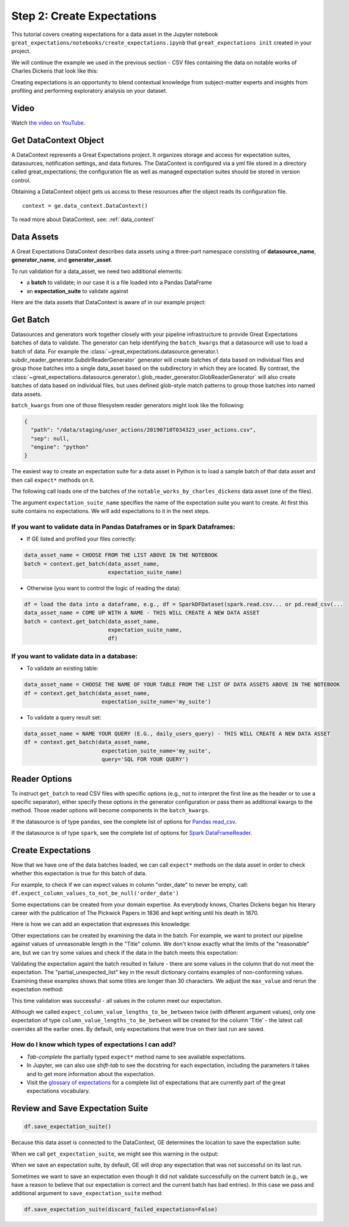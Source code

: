 .. _tutorial_create_expectations:

Step 2: Create Expectations
==============================

This tutorial covers creating expectations for a data asset in the Jupyter notebook ``great_expectations/notebooks/create_expectations.ipynb`` that ``great_expectations init`` created in your project.

We will continue the example we used in the previous section - CSV files containing the data on notable works of Charles Dickens that look like this:

.. image:: ../images/dickens_titles_data_sample.jpg

Creating expectations is an opportunity to blend contextual knowledge from subject-matter experts and insights from profiling and performing exploratory analysis on your dataset.

Video
------

Watch `the video on YouTube <https://youtu.be/9qD-su38sYo>`_.


Get DataContext Object
-----------------------

A DataContext represents a Great Expectations project. It organizes storage and access for
expectation suites, datasources, notification settings, and data fixtures.
The DataContext is configured via a yml file stored in a directory called great_expectations;
the configuration file as well as managed expectation suites should be stored in version control.

Obtaining a DataContext object gets us access to these resources after the object reads its
configuration file.

::

    context = ge.data_context.DataContext()

To read more about DataContext, see: :ref:`data_context`



Data Assets
-------------

A Great Expectations DataContext describes data assets using a three-part namespace consisting of
**datasource_name**, **generator_name**, and **generator_asset**.

To run validation for a data_asset, we need two additional elements:

* a **batch** to validate; in our case it is a file loaded into a Pandas DataFrame
* an **expectation_suite** to validate against

.. image:: ../images/data_asset_namespace.png

Here are the data assets that DataContext is aware of in our example project:

.. image:: ../images/list_data_assets.jpg


Get Batch
----------

Datasources and generators work together closely with your pipeline infrastructure to provide Great Expectations
batches of data to validate. The generator can help identifying the ``batch_kwargs`` that a datasource will
use to load a batch of data. For example the :class:`~great_expectations.datasource.generator.\
subdir_reader_generator.SubdirReaderGenerator`
generator will create batches of data based on individual files and group those batches into a single data_asset based
on the subdirectory in which they are located. By contrast, the :class:`~great_expectations.datasource.generator.\
glob_reader_generator.GlobReaderGenerator`
will also create batches of data based on individual files, but uses defined glob-style match patterns to group those
batches into named data assets.

``batch_kwargs`` from one of those filesystem reader generators might look like the following:

.. code-block:: json

  {
    "path": "/data/staging/user_actions/20190710T034323_user_actions.csv",
    "sep": null,
    "engine": "python"
  }

The easiest way to create an expectation suite for a data asset in Python is to load a sample batch of that data asset
and then call ``expect*`` methods on it.

The following call loads one of the batches of the ``notable_works_by_charles_dickens`` data asset (one of the files).

The argument ``expectation_suite_name`` specifies the name of the expectation suite you want to create. At first this
suite contains no expectations. We will add expectations to it in the next steps.

.. image:: ../images/get_batch.jpg


If you want to validate data in Pandas Dataframes or in Spark Dataframes:
~~~~~~~~~~~~~~~~~~~~~~~~~~~~~~~~~~~~~~~~~~~~~~~~~~~~~~~~~~~~~~~~~~~~~~~~~

* If GE listed and profiled your files correctly:

.. code-block:: python

    data_asset_name = CHOOSE FROM THE LIST ABOVE IN THE NOTEBOOK
    batch = context.get_batch(data_asset_name,
                              expectation_suite_name)

* Otherwise (you want to control the logic of reading the data):

.. code-block:: python

    df = load the data into a dataframe, e.g., df = SparkDFDataset(spark.read.csv... or pd.read_csv(...
    data_asset_name = COME UP WITH A NAME - THIS WILL CREATE A NEW DATA ASSET
    batch = context.get_batch(data_asset_name,
                              expectation_suite_name,
                              df)


If you want to validate data in a database:
~~~~~~~~~~~~~~~~~~~~~~~~~~~~~~~~~~~~~~~~~~~~~~~~~~~~~~~~~~~~~~~~~~~~~~~~~

* To validate an existing table:

.. code-block:: python

    data_asset_name = CHOOSE THE NAME OF YOUR TABLE FROM THE LIST OF DATA ASSETS ABOVE IN THE NOTEBOOK
    df = context.get_batch(data_asset_name,
                            expectation_suite_name='my_suite')

* To validate a query result set:

.. code-block:: python

    data_asset_name = NAME YOUR QUERY (E.G., daily_users_query) - THIS WILL CREATE A NEW DATA ASSET
    df = context.get_batch(data_asset_name,
                            expectation_suite_name='my_suite',
                            query='SQL FOR YOUR QUERY')


Reader Options
---------------

To instruct ``get_batch`` to read CSV files with specific options (e.g., not to interpret the first line as the header or to use a specific separator), either specify these options in the generator configuration or pass them as additional kwargs to the method. Those reader options will become components in the ``batch_kwargs``.


If the datasource is of type ``pandas``, see the complete list of options for `Pandas read_csv <https://pandas.pydata.org/pandas-docs/stable/reference/api/pandas.read_csv.html>`__.


If the datasource is of type ``spark``, see the complete list of options for `Spark DataFrameReader <https://spark.apache.org/docs/latest/api/python/pyspark.sql.html#pyspark.sql.DataFrameReader>`__.


Create Expectations
--------------------------------

Now that we have one of the data batches loaded, we can call ``expect*`` methods on the data asset in order to check
whether this expectation is true for this batch of data.

For example, to check if we can expect values in column "order_date" to never be empty, call: ``df.expect_column_values_to_not_be_null('order_date')``

Some expectations can be created from your domain expertise. As everybody knows, Charles Dickens began his literary career with the publication of The Pickwick Papers in 1836 and kept writing until his death in 1870.

Here is how we can add an expectation that expresses this knowledge:

.. image:: ../images/expect_column_values_to_be_between_success.jpg


Other expectations can be created by examining the data in the batch. For example, we want to protect our pipeline against values of unreasonable length in the "Title" column. We don't know exactly what the limits of the "reasonable" are, but we can try some values and check if the data in the batch meets this expectation:

.. image:: ../images/expect_column_value_lengths_to_be_between_failure.jpg

Validating the expectation againt the batch resulted in failure - there are some values in the column that do not meet the expectation. The "partial_unexpected_list" key in the result dictionary contains examples of non-conforming values. Examining these examples shows that some titles are longer than 30 characters. We adjust the ``max_value`` and rerun the expectation method:

.. image:: ../images/expect_column_value_lengths_to_be_between_success.jpg

This time validation was successful - all values in the column meet our expectation.

Although we called ``expect_column_value_lengths_to_be_between`` twice (with different argument values), only one expectation of type ``column_value_lengths_to_be_between`` will be created for the column 'Title' - the latest call overrides all the earlier ones. By default, only expectations that were true on their last run are saved.

How do I know which types of expectations I can add?
~~~~~~~~~~~~~~~~~~~~~~~~~~~~~~~~~~~~~~~~~~~~~~~~~~~~

* *Tab-complete* the partially typed ``expect*`` method name to see available expectations.
* In Jupyter, we can also use *shift-tab* to see the docstring for each expectation, including the parameters it takes and to get more information about the expectation.
* Visit the `glossary of expectations <https://docs.greatexpectations.io/en/latest/glossary.html>`__ for a complete list of expectations that are currently part of the great expectations vocabulary.


Review and Save Expectation Suite
---------------------------------

.. image:: ../images/get_expectation_suite_output.jpg

.. code-block:: python

    df.save_expectation_suite()

Because this data asset is connected to the DataContext, GE determines the location to save the expectation suite:

.. image:: ../images/saved_expectation_suite_file.jpg
    :width: 450px

When we call ``get_expectation_suite``, we might see this warning in the output:

.. image:: ../images/failing_expectations_warning.jpg
    :width: 350px

When we save an expectation suite, by default, GE will drop any expectation that was not successful on its last run.

Sometimes we want to save an expectation even though it did not validate successfully on the current batch (e.g., we have a reason to believe that our expectation is correct and the current batch has bad entries). In this case we pass and additional argument to ``save_expectation_suite`` method:

.. code-block:: python

    df.save_expectation_suite(discard_failed_expectations=False)

